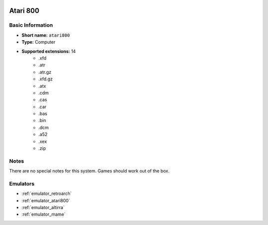 .. image:: /global/assets/systems/atari800-photo.png
	:width: 25%

.. image:: /global/assets/systems/atari800-logo.png
	:width: 73%

.. _system_atari800:

Atari 800
=========

Basic Information
~~~~~~~~~~~~~~~~~
- **Short name:** ``atari800``
- **Type:** Computer
- **Supported extensions:** 14
	- .xfd
	- .atr
	- .atr.gz
	- .xfd.gz
	- .atx
	- .cdm
	- .cas
	- .car
	- .bas
	- .bin
	- .dcm
	- .a52
	- .xex
	- .zip

Notes
~~~~~

There are no special notes for this system. Games should work out of the box.

Emulators
~~~~~~~~~
- :ref:`emulator_retroarch`
- :ref:`emulator_atari800`
- :ref:`emulator_altirra`
- :ref:`emulator_mame`